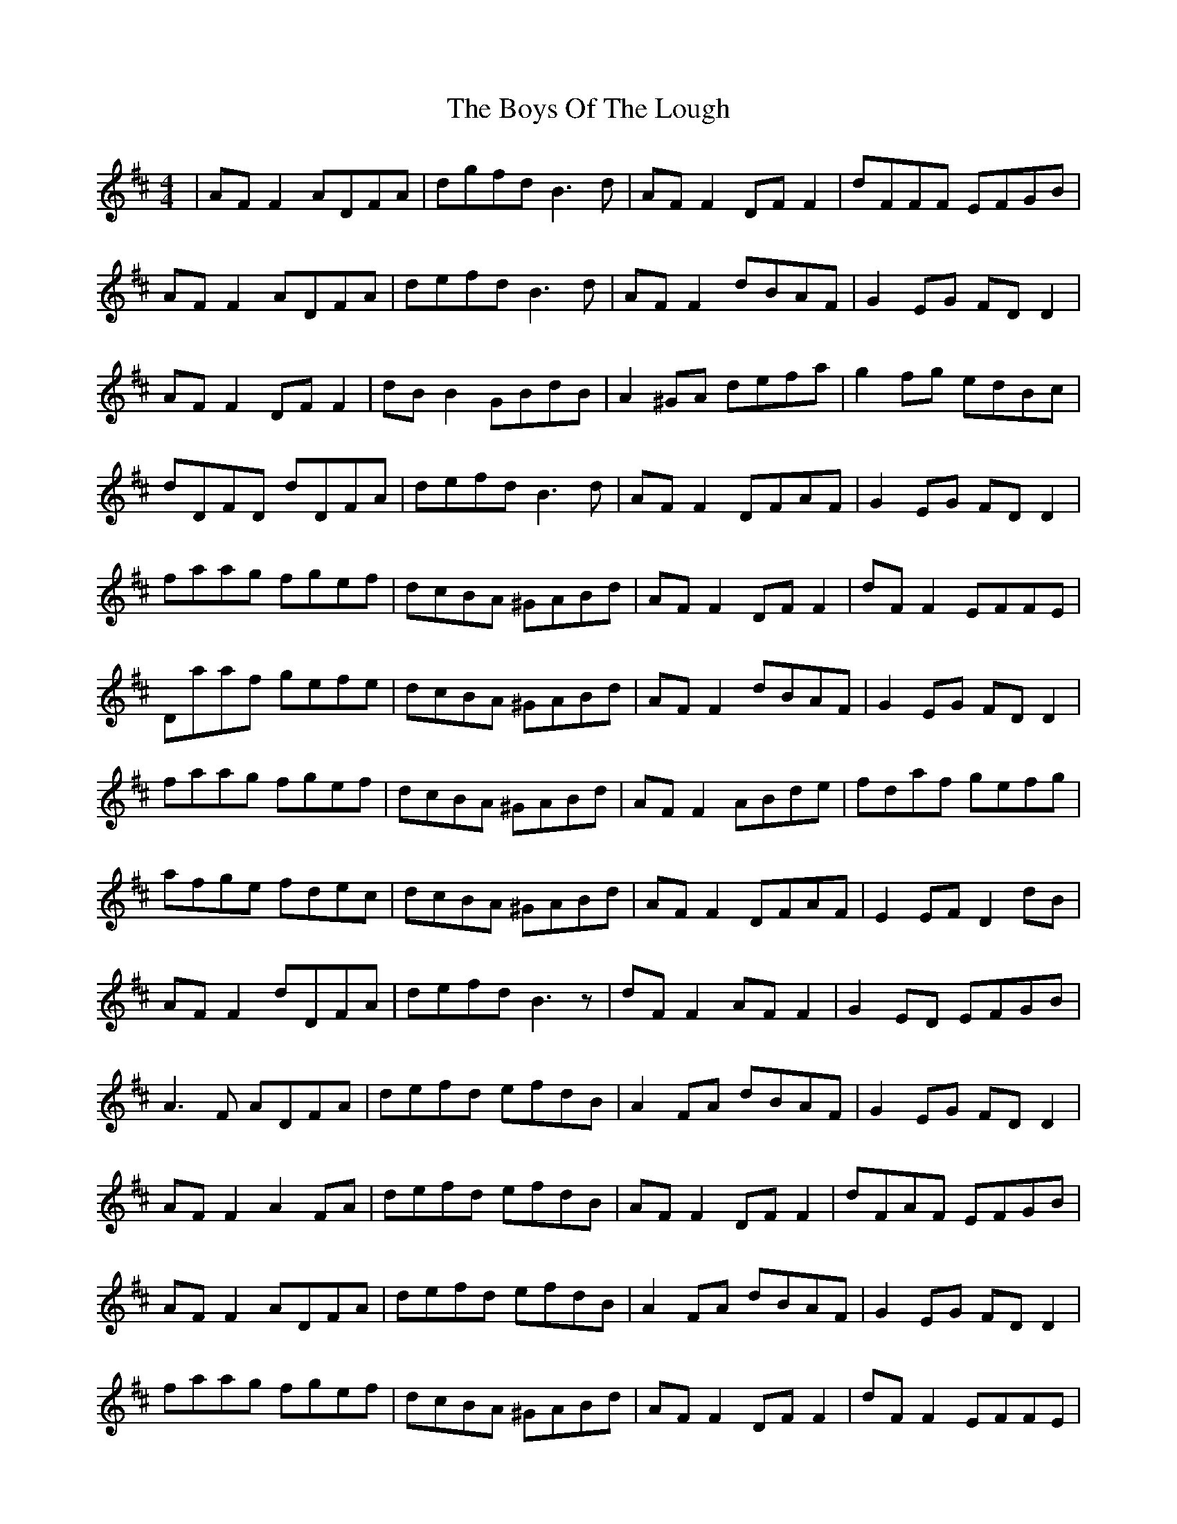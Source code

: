 X: 4803
T: Boys Of The Lough, The
R: reel
M: 4/4
K: Dmajor
|AF F2 ADFA|dgfd B3d|AF F2 DF F2|dFFF EFGB|
AF F2 ADFA|defd B3d|AF F2 dBAF|G2 EG FD D2|
AF F2 DF F2|dB B2 GBdB|A2 ^GA defa|g2fg edBc|
dDFD dDFA|defd B3d|AF F2 DFAF|G2 EG FD D2|
faag fgef|dcBA ^GABd|AF F2 DF F2|dF F2 EFFE|
Daaf gefe|dcBA ^GABd|AF F2 dBAF|G2 EG FD D2|
faag fgef|dcBA ^GABd|AF F2 ABde|fdaf gefg|
afge fdec|dcBA ^GABd|AF F2 DFAF|E2 EF D2 dB|
AF F2 dDFA|defd B3z|dF F2 AF F2|G2 ED EFGB|
A3 F ADFA|defd efdB|A2 FA dBAF|G2 EG FD D2|
AF F2 A2 FA|defd efdB|AF F2 DF F2|dFAF EFGB|
AF F2 ADFA|defd efdB|A2 FA dBAF|G2 EG FD D2|
faag fgef|dcBA ^GABd|AF F2 DF F2|dF F2 EFFE|
Daaf gefe|dcBA ^GABd|AF F2 dBAF|G2 EG FD D2|
faag fgef|dcBA ^GABd|AF F2 ABde|fdaf gefg|
afge fdec|dcBA ^GABd|AF F2 DFAF|E2 EF D2 dB|

